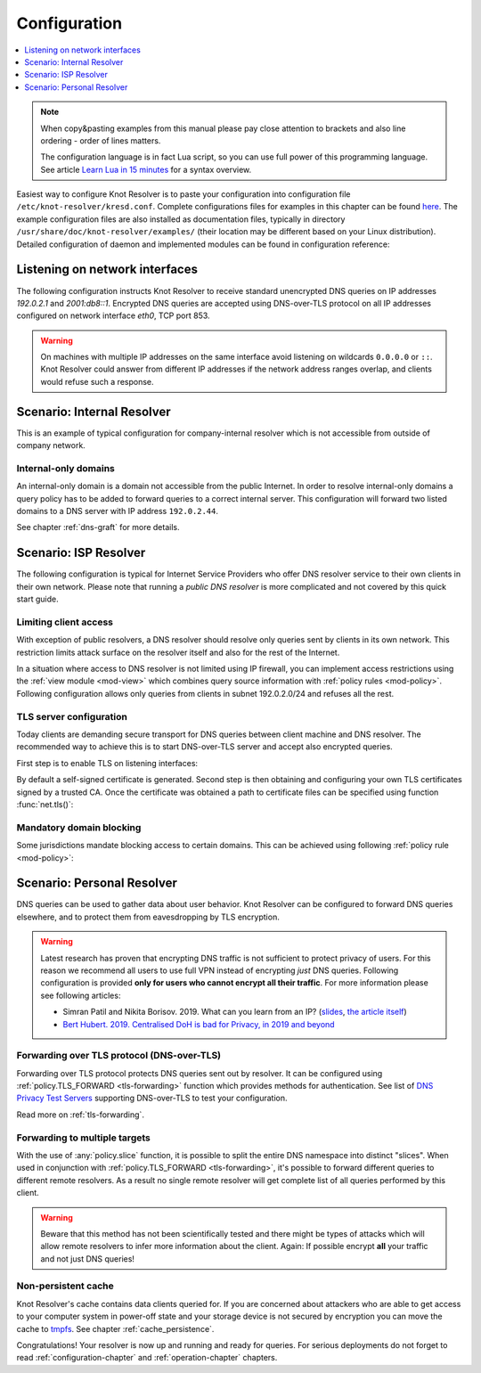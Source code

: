 .. SPDX-License-Identifier: GPL-3.0-or-later

.. _quickstart-config:

*************
Configuration
*************

.. contents::
   :depth: 1
   :local:

.. note::

            When copy&pasting examples from this manual please pay close
            attention to brackets and also line ordering - order of lines matters.

            The configuration language is in fact Lua script, so you can use full power
            of this programming language. See article
            `Learn Lua in 15 minutes`_ for a syntax overview.

Easiest way to configure Knot Resolver is to paste your configuration into
configuration file ``/etc/knot-resolver/kresd.conf``.
Complete configurations files for examples in this chapter
can be found `here <https://gitlab.nic.cz/knot/knot-resolver/tree/master/etc/config>`_.
The example configuration files are also installed as documentation files, typically in directory ``/usr/share/doc/knot-resolver/examples/`` (their location may be different based on your Linux distribution).
Detailed configuration of daemon and implemented modules can be found in configuration reference:


Listening on network interfaces
===============================

The following configuration instructs Knot Resolver to receive standard unencrypted DNS queries on IP addresses `192.0.2.1` and `2001:db8::1`. Encrypted DNS queries are accepted using DNS-over-TLS protocol on all IP addresses configured on network interface `eth0`, TCP port 853.

.. tabs::

    .. group-tab:: |yaml|

        .. code-block:: yaml

            network:
              listen:
                - interface: ['192.0.2.1', '2001:db8::1'] # unencrypted DNS on port 53 is default
                - interface: 'eth0'
                  port: 853
                  kind: 'dot'

    .. group-tab:: |lua|

        Network interfaces to listen on and supported protocols are configured using :func:`net.listen()` function.

        .. code-block:: lua

            -- unencrypted DNS on port 53 is default
            net.listen('192.0.2.1')
            net.listen('2001:db8::1')
            net.listen(net.eth0, 853, { kind = 'tls' })

.. warning::

    On machines with multiple IP addresses on the same interface avoid listening on wildcards ``0.0.0.0`` or ``::``.
    Knot Resolver could answer from different IP addresses if the network address ranges
    overlap, and clients would refuse such a response.


Scenario: Internal Resolver
===========================

This is an example of typical configuration for company-internal resolver which is not accessible from outside of company network.

Internal-only domains
^^^^^^^^^^^^^^^^^^^^^

An internal-only domain is a domain not accessible from the public Internet.
In order to resolve internal-only domains a query policy has to be added to forward queries to a correct internal server.
This configuration will forward two listed domains to a DNS server with IP address ``192.0.2.44``.

.. tabs::

    .. group-tab:: |yaml|

        .. code-block:: yaml


    .. group-tab:: |lua|

        .. code-block:: lua

            -- define list of internal-only domains
            internalDomains = policy.todnames({'company.example', 'internal.example'})

            -- forward all queries belonging to domains in the list above to IP address '192.0.2.44'
            policy.add(policy.suffix(policy.FLAGS({'NO_CACHE'}), internalDomains))
            policy.add(policy.suffix(policy.STUB({'192.0.2.44'}), internalDomains))


See chapter :ref:`dns-graft` for more details.


.. _ispresolver:

Scenario: ISP Resolver
======================

The following configuration is typical for Internet Service Providers who offer DNS resolver
service to their own clients in their own network. Please note that running a *public DNS resolver*
is more complicated and not covered by this quick start guide.

Limiting client access
^^^^^^^^^^^^^^^^^^^^^^
With exception of public resolvers, a DNS resolver should resolve only queries sent by clients in its own network. This restriction limits attack surface on the resolver itself and also for the rest of the Internet.

In a situation where access to DNS resolver is not limited using IP firewall, you can implement access restrictions using the :ref:`view module <mod-view>` which combines query source information with :ref:`policy rules <mod-policy>`.
Following configuration allows only queries from clients in subnet 192.0.2.0/24 and refuses all the rest.

.. tabs::

    .. group-tab:: |yaml|

        .. code-block:: yaml


    .. group-tab:: |lua|

        .. code-block:: lua

            modules.load('view')

            -- whitelist queries identified by subnet
            view:addr('192.0.2.0/24', policy.all(policy.PASS))

            -- drop everything that hasn't matched
            view:addr('0.0.0.0/0', policy.all(policy.DROP))

TLS server configuration
^^^^^^^^^^^^^^^^^^^^^^^^
Today clients are demanding secure transport for DNS queries between client machine and DNS resolver. The recommended way to achieve this is to start DNS-over-TLS server and accept also encrypted queries.

First step is to enable TLS on listening interfaces:

.. tabs::

    .. group-tab:: |yaml|

        .. code-block:: yaml


    .. group-tab:: |lua|

        .. code-block:: lua

            net.listen('192.0.2.1', 853, { kind = 'tls' })
            net.listen('2001::db8:1', 853, { kind = 'tls' })

By default a self-signed certificate is generated.
Second step is then obtaining and configuring your own TLS certificates
signed by a trusted CA. Once the certificate was obtained a path to certificate files can be specified using function :func:`net.tls()`:

.. tabs::

    .. group-tab:: |yaml|

        .. code-block:: yaml


    .. group-tab:: |lua|

        .. code-block:: lua

            net.tls("/etc/knot-resolver/server-cert.pem", "/etc/knot-resolver/server-key.pem")


Mandatory domain blocking
^^^^^^^^^^^^^^^^^^^^^^^^^

Some jurisdictions mandate blocking access to certain domains. This can be achieved using following :ref:`policy rule <mod-policy>`:


.. tabs::

    .. group-tab:: |yaml|

        .. code-block:: yaml


    .. group-tab:: |lua|

        .. code-block:: lua

            policy.add(
                    policy.suffix(policy.DENY,
                            policy.todnames({'example.com.', 'blocked.example.net.'})))


.. _personalresolver:

Scenario: Personal Resolver
===========================

DNS queries can be used to gather data about user behavior.
Knot Resolver can be configured to forward DNS queries elsewhere,
and to protect them from eavesdropping by TLS encryption.

.. warning::

    Latest research has proven that encrypting DNS traffic is not sufficient to protect privacy of users.
    For this reason we recommend all users to use full VPN instead of encrypting *just* DNS queries.
    Following configuration is provided **only for users who cannot encrypt all their traffic**.
    For more information please see following articles:

    - Simran Patil and Nikita Borisov. 2019. What can you learn from an IP? (`slides <https://irtf.org/anrw/2019/slides-anrw19-final44.pdf>`_, `the article itself <https://dl.acm.org/authorize?N687437>`_)
    - `Bert Hubert. 2019. Centralised DoH is bad for Privacy, in 2019 and beyond <https://labs.ripe.net/Members/bert_hubert/centralised-doh-is-bad-for-privacy-in-2019-and-beyond>`_


Forwarding over TLS protocol (DNS-over-TLS)
^^^^^^^^^^^^^^^^^^^^^^^^^^^^^^^^^^^^^^^^^^^
Forwarding over TLS protocol protects DNS queries sent out by resolver.
It can be configured using :ref:`policy.TLS_FORWARD <tls-forwarding>` function which provides methods for authentication.
See list of `DNS Privacy Test Servers`_ supporting DNS-over-TLS to test your configuration.

Read more on :ref:`tls-forwarding`.


Forwarding to multiple targets
^^^^^^^^^^^^^^^^^^^^^^^^^^^^^^
With the use of :any:`policy.slice` function, it is possible to split the
entire DNS namespace into distinct "slices". When used in conjunction with
:ref:`policy.TLS_FORWARD <tls-forwarding>`, it's possible to forward different queries to different
remote resolvers. As a result no single remote resolver will get complete list
of all queries performed by this client.

.. warning::

    Beware that this method has not been scientifically tested and there might be
    types of attacks which will allow remote resolvers to infer more information about the client.
    Again: If possible encrypt **all** your traffic and not just DNS queries!

.. tabs::

    .. group-tab:: |yaml|

        .. code-block:: yaml


    .. group-tab:: |lua|

        .. code-block:: lua

            policy.add(policy.slice(
            policy.slice_randomize_psl(),
            policy.TLS_FORWARD({{'192.0.2.1', hostname='res.example.com'}}),
            policy.TLS_FORWARD({
                -- multiple servers can be specified for a single slice
                -- the one with lowest round-trip time will be used
                {'193.17.47.1', hostname='odvr.nic.cz'},
                {'185.43.135.1', hostname='odvr.nic.cz'},
            })
            ))

Non-persistent cache
^^^^^^^^^^^^^^^^^^^^
Knot Resolver's cache contains data clients queried for.
If you are concerned about attackers who are able to get access to your
computer system in power-off state and your storage device is not secured by
encryption you can move the cache to tmpfs_.
See chapter :ref:`cache_persistence`.


.. raw:: html

   <h2>Next steps</h2>

Congratulations! Your resolver is now up and running and ready for queries. For
serious deployments do not forget to read :ref:`configuration-chapter` and
:ref:`operation-chapter` chapters.

.. _`Learn Lua in 15 minutes`: http://tylerneylon.com/a/learn-lua/
.. _`DNS Privacy Test Servers`: https://dnsprivacy.org/wiki/display/DP/DNS+Privacy+Test+Servers
.. _tmpfs: https://en.wikipedia.org/wiki/Tmpfs
